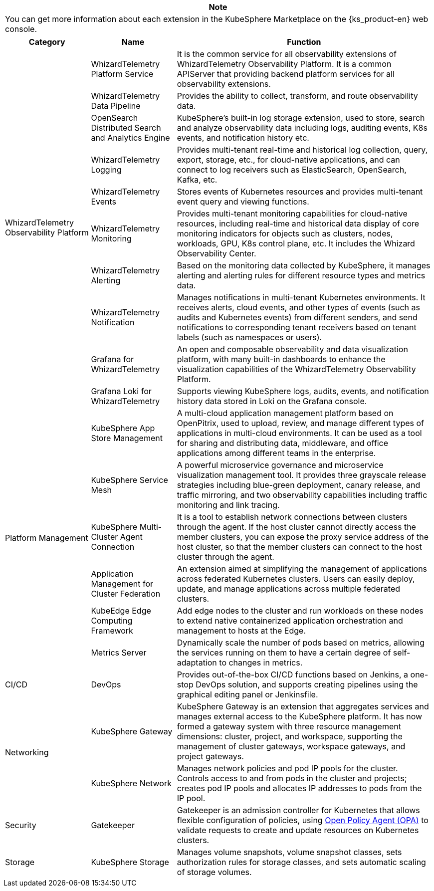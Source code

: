 [.admon.note,cols="a"]
|===
|Note

|You can get more information about each extension in the KubeSphere Marketplace on the {ks_product-en} web console.
|===

[%header,cols="1a,1a,3a"]
|===
|Category |Name |Function

.10+|WhizardTelemetry Observability Platform
|WhizardTelemetry Platform Service
|It is the common service for all observability extensions of WhizardTelemetry Observability Platform. It is a common APIServer that providing backend platform services for all observability extensions.

|WhizardTelemetry Data Pipeline
|Provides the ability to collect, transform, and route observability data.

|OpenSearch Distributed Search and Analytics Engine
|KubeSphere's built-in log storage extension, used to store, search and analyze observability data including logs, auditing events, K8s events, and notification history etc.

|WhizardTelemetry Logging
|Provides multi-tenant real-time and historical log collection, query, export, storage, etc., for cloud-native applications, and can connect to log receivers such as ElasticSearch, OpenSearch, Kafka, etc.

|WhizardTelemetry Events
|Stores events of Kubernetes resources and provides multi-tenant event query and viewing functions.

// |WhizardTelemetry Auditing
// |It provides auditing management for Kubernetes and KubeSphere: records user behaviors on the {ks_product-en} platform in real-time, and provides audit history query and viewing functions, which can quickly trace back the behaviors of users.

|WhizardTelemetry Monitoring
|Provides multi-tenant monitoring capabilities for cloud-native resources, including real-time and historical data display of core monitoring indicators for objects such as clusters, nodes, workloads, GPU, K8s control plane, etc. It includes the Whizard Observability Center.

|WhizardTelemetry Alerting
|Based on the monitoring data collected by KubeSphere, it manages alerting and alerting rules for different resource types and metrics data.

// |WhizardTelemetry Events Alerting
// |Define alerting rules for Kubernetes/KubeSphere auditing events, Kubernetes native events, and Kubernetes logs, evaluate incoming event data and log data, and send alerts to specified receivers such as HTTP endpoints.

|WhizardTelemetry Notification
|Manages notifications in multi-tenant Kubernetes environments. It receives alerts, cloud events, and other types of events (such as audits and Kubernetes events) from different senders, and send notifications to corresponding tenant receivers based on tenant labels (such as namespaces or users).

|Grafana for WhizardTelemetry
|An open and composable observability and data visualization platform, with many built-in dashboards to enhance the visualization capabilities of the WhizardTelemetry Observability Platform.

|Grafana Loki for WhizardTelemetry
|Supports viewing KubeSphere logs, audits, events, and notification history data stored in Loki on the Grafana console.

.6+|Platform Management
|KubeSphere App Store Management
|A multi-cloud application management platform based on OpenPitrix, used to upload, review, and manage different types of applications in multi-cloud environments. It can be used as a tool for sharing and distributing data, middleware, and office applications among different teams in the enterprise.

|KubeSphere Service Mesh
|A powerful microservice governance and microservice visualization management tool. It provides three grayscale release strategies including blue-green deployment, canary release, and traffic mirroring, and two observability capabilities including traffic monitoring and link tracing.

|KubeSphere Multi-Cluster Agent Connection
|It is a tool to establish network connections between clusters through the agent. If the host cluster cannot directly access the member clusters, you can expose the proxy service address of the host cluster, so that the member clusters can connect to the host cluster through the agent.

|Application Management for Cluster Federation
|An extension aimed at simplifying the management of applications across federated Kubernetes clusters. Users can easily deploy, update, and manage applications across multiple federated clusters.

|KubeEdge Edge Computing Framework
|Add edge nodes to the cluster and run workloads on these nodes to extend native containerized application orchestration and management to hosts at the Edge.

|Metrics Server
|Dynamically scale the number of pods based on metrics, allowing the services running on them to have a certain degree of self-adaptation to changes in metrics.

// |Spring Cloud
// |Provides microservices, microservice configuration, and microservice gateway functions.

// |Database and Middleware
// |RadonDB DMP
// |An enterprise-grade cloud-native database management platform for Kubernetes multi-cloud environments. It can easily achieve cross-cloud deployment, multi-cloud management, intelligent observation, and unified operation and maintenance of mainstream databases, and fully build an ecological closed loop around high performance, high availability, business tracking, data circulation, etc., helping customers truly realize database as a service.

|CI/CD
|DevOps
|Provides out-of-the-box CI/CD functions based on Jenkins, a one-stop DevOps solution, and supports creating pipelines using the graphical editing panel or Jenkinsfile.

.2+|Networking
|KubeSphere Gateway
|KubeSphere Gateway is an extension that aggregates services and manages external access to the KubeSphere platform. It has now formed a gateway system with three resource management dimensions: cluster, project, and workspace, supporting the management of cluster gateways, workspace gateways, and project gateways.

|KubeSphere Network
|Manages network policies and pod IP pools for the cluster. Controls access to and from pods in the cluster and projects; creates pod IP pools and allocates IP addresses to pods from the IP pool.

// |KubeSphere Ingress Utils
// |Provides multiple practical extension capabilities for ingress, such as Domain Reuse Validation. Once added, tenants cannot apply the same domain name to different projects when creating ingresses.

|Security
|Gatekeeper
|Gatekeeper is an admission controller for Kubernetes that allows flexible configuration of policies, using link:https://www.openpolicyagent.org/[Open Policy Agent (OPA)] to validate requests to create and update resources on Kubernetes clusters.

// |OAuth2-Proxy
// |Provides a unified authentication interface to ensure that all applications are protected through the same process, simplifying identity management in multi-application environments, enhancing application security and ease of access. It is suitable for enterprise environments that require unified authentication management for multiple backend applications, and applications that require user identity verification through third-party authentication services.

// |Cert Manager
// |Creates TLS certificates for workloads in Kubernetes and renews them before they expire.

|Storage
|KubeSphere Storage
|Manages volume snapshots, volume snapshot classes, sets authorization rules for storage classes, and sets automatic scaling of storage volumes.

// |AI
// |NVIDIA GPU Operator
// |An extension based on link:https://github.com/NVIDIA/gpu-operator[GPU Operator], supporting the creation, configuration, and management of GPUs on Kubernetes.
|===